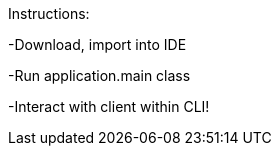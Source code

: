 Instructions:

-Download, import into IDE

-Run application.main class

-Interact with client within CLI!